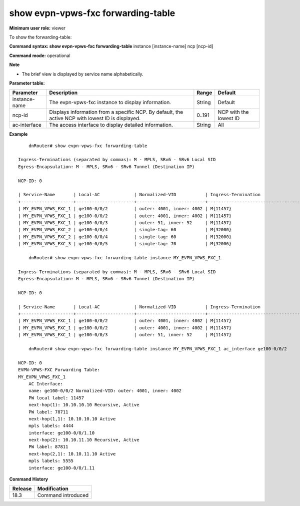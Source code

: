 show evpn-vpws-fxc forwarding-table
-----------------------------------

**Minimum user role:** viewer

To show the forwarding-table:

**Command syntax: show evpn-vpws-fxc forwarding-table** instance [instance-name] ncp [ncp-id]

.. instance - display view for specific evpn-vpws-fxc instance

.. ac-interface - display detailed information for a specific access interface

.. ncp - display information from a specific ncp. by default, display from active NCP with minimum ID.

**Command mode:** operational

**Note**

.. By default, the information will be sent from the active NCP with the lowest ID.

- The brief view is displayed by service name alphabetically.

.. Technical limitations:

.. On large scale routing tables, the table might not be presented ordered

.. When there are l2vpn table updates while presenting the table, the table might contain duplicate entries and might not contain all entries.

**Parameter table:**

+---------------+---------------------------------------------------------------------------------------------------+--------+------------------------+
| Parameter     | Description                                                                                       | Range  | Default                |
+===============+===================================================================================================+========+========================+
| instance-name | The evpn-vpws-fxc instance to display information.                                                | String | Default                |
+---------------+---------------------------------------------------------------------------------------------------+--------+------------------------+
| ncp-id        | Displays information from a specific NCP. By default, the active NCP with lowest ID is displayed. | 0..191 | NCP with the lowest ID |
+---------------+---------------------------------------------------------------------------------------------------+--------+------------------------+
| ac-interface  | The access interface to display detailed information.                                             | String | All                    |
+---------------+---------------------------------------------------------------------------------------------------+--------+------------------------+

**Example**
::

	dnRouter# show evpn-vpws-fxc forwarding-table

    Ingress-Terminations (separated by commas): M - MPLS, SRv6 - SRv6 Local SID
    Egress-Encapsulation: M - MPLS, SRv6 - SRv6 Tunnel (Destination IP)

    NCP-ID: 0

    | Service-Name       | Local-AC             | Normalized-VID           | Ingress-Termination                    | Neighbor        | Egress-Encapsulation                          |
    +--------------------+----------------------+--------------------------+----------------------------------------+-----------------+-----------------------------------------------+
    | MY_EVPN_VPWS_FXC_1 | ge100-0/0/2          | outer: 4001, inner: 4002 | M{11457}                               | 10.10.10.10      | M{78711}                                     |
    | MY_EVPN_VPWS_FXC_1 | ge100-0/0/2          | outer: 4001, inner: 4002 | M{11457}                               | 10.10.11.10      | M{87811}                                     |
    | MY_EVPN_VPWS_FXC_1 | ge100-0/0/3          | outer: 51, inner: 52     | M{11457}                               | 10.10.12.10      | M{99911}                                     |
    | MY_EVPN_VPWS_FXC_2 | ge100-0/0/4          | single-tag: 60           | M{32000}                               | 10.10.20.10      | M{11000}                                     |
    | MY_EVPN_VPWS_FXC_2 | ge100-0/0/4          | single-tag: 60           | M{32000}                               | 10.10.21.10      | M{12000}                                     |
    | MY_EVPN_VPWS_FXC_3 | ge100-0/0/5          | single-tag: 70           | M{32006}                               | 2000::2          | M{11006}                                     |

	dnRouter# show evpn-vpws-fxc forwarding-table instance MY_EVPN_VPWS_FXC_1

    Ingress-Terminations (separated by commas): M - MPLS, SRv6 - SRv6 Local SID
    Egress-Encapsulation: M - MPLS, SRv6 - SRv6 Tunnel (Destination IP)

    NCP-ID: 0

    | Service-Name       | Local-AC             | Normalized-VID           | Ingress-Termination                    | Neighbor        | Egress-Encapsulation                          |
    +--------------------+----------------------+--------------------------+----------------------------------------+-----------------+-----------------------------------------------+
    | MY_EVPN_VPWS_FXC_1 | ge100-0/0/2          | outer: 4001, inner: 4002 | M{11457}                               | 10.10.10.10      | M{78711}                                     |
    | MY_EVPN_VPWS_FXC_1 | ge100-0/0/2          | outer: 4001, inner: 4002 | M{11457}                               | 10.10.11.10      | M{87811}                                     |
    | MY_EVPN_VPWS_FXC_1 | ge100-0/0/3          | outer: 51, inner: 52     | M{11457}                               | 10.10.12.10      | M{99911}                                     |

	dnRouter# show evpn-vpws-fxc forwarding-table instance MY_EVPN_VPWS_FXC_1 ac_interface ge100-0/0/2

    NCP-ID: 0
    EVPN-VPWS-FXC Forwarding Table:
    MY_EVPN_VPWS_FXC_1
        AC Interface:
        name: ge100-0/0/2 Normalized-VID: outer: 4001, inner: 4002
        PW local label: 11457
        next-hop(1): 10.10.10.10 Recursive, Active
        PW label: 78711
        next-hop(1,1): 10.10.10.10 Active
        mpls labels: 4444
        interface: ge100-0/0/1.10
        next-hop(2): 10.10.11.10 Recursive, Active
        PW label: 87811
        next-hop(2,1): 10.10.11.10 Active
        mpls labels: 5555
        interface: ge100-0/0/1.11


.. **Help line:** show evpn-vpws-fxc forwarding-table

**Command History**

+---------+--------------------+
| Release | Modification       |
+=========+====================+
| 18.3    | Command introduced |
+---------+--------------------+
